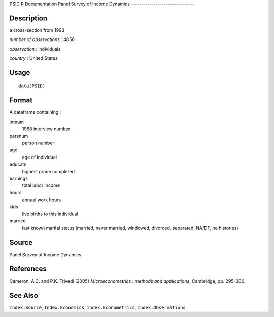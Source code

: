 PSID
R Documentation
Panel Survey of Income Dynamics
-------------------------------

Description
~~~~~~~~~~~

a cross-section from 1993

*number of observations* : 4856

*observation* : individuals

*country* : United States

Usage
~~~~~

::

    data(PSID)

Format
~~~~~~

A dataframe containing :

intnum
    1968 interview number

persnum
    person number

age
    age of individual

educatn
    highest grade completed

earnings
    total labor income

hours
    annual work hours

kids
    live births to this individual

married
    last known marital status (married, never married, windowed,
    divorced, separated, NA/DF, no histories)


Source
~~~~~~

Panel Survey of Income Dynamics.

References
~~~~~~~~~~

Cameron, A.C. and P.K. Trivedi (2005)
*Microeconometrics : methods and applications*, Cambridge, pp.
295–300.

See Also
~~~~~~~~

``Index.Source``, ``Index.Economics``, ``Index.Econometrics``,
``Index.Observations``


